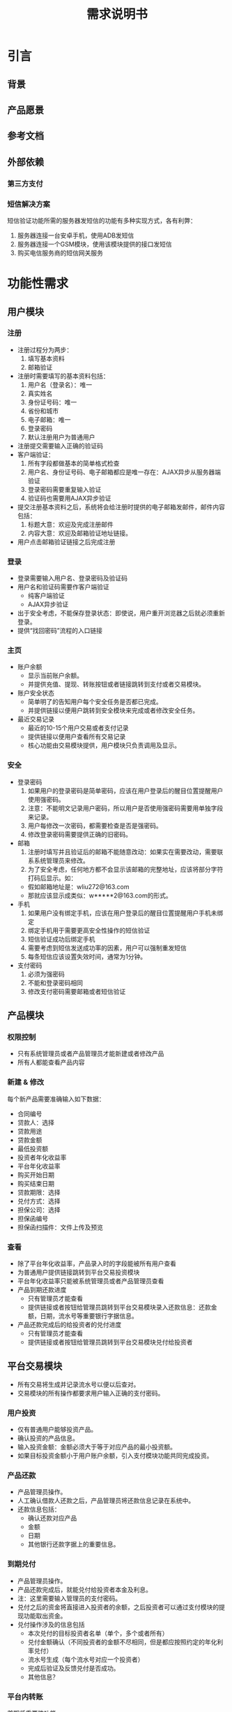 #+STARTUP: showeverything
#+LANGUAGE: zh-CN
#+OPTIONS: creator:nil
#+TITLE: 需求说明书

* 引言

** 背景

** 产品愿景

** 参考文档

** 外部依赖

*** 第三方支付

*** 短信解决方案

    短信验证功能所需的服务器发短信的功能有多种实现方式，各有利弊：

    1. 服务器连接一台安卓手机，使用ADB发短信
    2. 服务器连接一个GSM模块，使用该模块提供的接口发短信
    3. 购买电信服务商的短信网关服务


* 功能性需求

** 用户模块

*** 注册

    + 注册过程分为两步：
      1. 填写基本资料
      2. 邮箱验证
    + 注册时需要填写的基本资料包括：
      1. 用户名（登录名）：唯一
      2. 真实姓名
      3. 身份证号码：唯一
      4. 省份和城市
      5. 电子邮箱：唯一
      6. 登录密码
      7. 默认注册用户为普通用户
    + 注册提交需要输入正确的验证码
    + 客户端验证：
      1. 所有字段都做基本的简单格式检查
      2. 用户名、身份证号码、电子邮箱都应是唯一存在：AJAX异步从服务器端验证
      3. 登录密码需要重复输入验证
      4. 验证码也需要用AJAX异步验证
    + 提交注册基本资料之后，系统将会给注册时提供的电子邮箱发邮件，邮件内容包括：
      1. 标题大意：欢迎及完成注册邮件
      2. 内容大意：欢迎及邮箱验证地址链接。
    + 用户点击邮箱验证链接之后完成注册

*** 登录

    + 登录需要输入用户名、登录密码及验证码
    + 用户名和验证码需要作客户端验证
      - 纯客户端验证
      - AJAX异步验证
    + 出于安全考虑，不能保存登录状态：即使说，用户重开浏览器之后就必须重新登录。
    + 提供“找回密码”流程的入口链接

*** 主页

    + 账户余额
      - 显示当前账户余额。
      - 并提供充值、提现、转账按钮或者链接跳转到支付或者交易模块。
    + 账户安全状态
      - 简单明了的告知用户每个安全任务是否都已完成。
      - 并提供链接以便用户跳转到安全模块来完成或者修改安全任务。
    + 最近交易记录
      - 最近的10-15个用户交易或者支付记录
      - 提供链接以便用户查看所有交易记录
      - 核心功能由交易模块提供，用户模块只负责调用及显示。

*** 安全

    + 登录密码
      1. 如果用户的登录密码是简单密码，应该在用户登录后的醒目位置提醒用户使用强密码。
      2. 注意：不能明文记录用户密码，所以用户是否使用强密码需要用单独字段来记录。
      3. 用户每修改一次密码，都需要检查是否是强密码。
      4. 修改登录密码需要提供正确的旧密码。
    + 邮箱
      1. 注册时填写并且验证后的邮箱不能随意改动：如果实在需要改动，需要联系系统管理员来修改。
      2. 为了安全考虑，任何地方都不会显示该邮箱的完整地址，应该将部分字符打码后显示。如：
	 - 假如邮箱地址是：wliu272@163.com
	 - 那就应该显示成类似：w*****2@163.com的形式。
    + 手机
      1. 如果用户没有绑定手机，应该在用户登录后的醒目位置提醒用户手机未绑定
      2. 绑定手机用于需要更高安全性操作的短信验证
      3. 短信验证成功后绑定手机
      4. 需要考虑到短信发送成功率的因素，用户可以强制重发短信
      5. 每条短信应该设置失效时间，通常为1分钟。
    + 支付密码
      1. 必须为强密码
      2. 不能和登录密码相同
      3. 修改支付密码需要邮箱或者短信验证

** 产品模块

*** 权限控制

    + 只有系统管理员或者产品管理员才能新建或者修改产品
    + 所有人都能查看产品内容

*** 新建 & 修改

    每个新产品需要准确输入如下数据：

    + 合同编号
    + 贷款人：选择
    + 贷款用途
    + 贷款金额
    + 最低投资额
    + 投资者年化收益率
    + 平台年化收益率
    + 购买开始日期
    + 购买结束日期
    + 贷款期限：选择
    + 兑付方式：选择
    + 担保公司：选择
    + 担保函编号
    + 担保函扫描件：文件上传及预览

*** 查看

    + 除了平台年化收益率，产品录入时的字段能被所有用户查看
    + 为普通用户提供链接跳转到平台交易投资模块
    + 平台年化收益率只能被系统管理员或者产品管理员查看
    + 产品到期还款进度
      - 只有管理员才能查看
      - 提供链接或者按钮给管理员跳转到平台交易模块录入还款信息：还款金额，日期，流水号等重要银行字据信息。
    + 产品还款完成后的给投资者的兑付进度
      - 只有管理员才能查看
      - 提供链接或者按钮给管理员跳转到平台交易模块兑付给投资者

** 平台交易模块

   + 所有交易将生成并记录流水号以便以后查对。
   + 交易模块的所有操作都要求用户输入正确的支付密码。

*** 用户投资

    + 仅有普通用户能够投资产品。
    + 确认投资的产品信息。
    + 输入投资金额：金额必须大于等于对应产品的最小投资额。
    + 如果目标投资金额小于用户账户余额，引入支付模块功能共同完成投资。

*** 产品还款

    + 产品管理员操作。
    + 人工确认借款人还款之后，产品管理员将还款信息记录在系统中。
    + 还款信息包括：
      - 确认还款对应产品
      - 金额
      - 日期
      - 其他银行还款字据上的重要信息。

*** 到期兑付

    + 产品管理员操作。
    + 产品还款完成后，就能兑付给投资者本金及利息。
    + 注：这里需要输入管理员的支付密码。
    + 兑付之后的资金将直接进入投资者的余额，之后投资者可以通过支付模块的提现功能取出资金。
    + 兑付操作涉及的信息包括
      - 本次兑付的目标投资者名单（单个，多个或者所有）
      - 兑付金额确认（不同投资者的金额不尽相同，但是都应按照约定的年化利率兑付）
      - 流水号生成（每个流水号对应一个投资者）
      - 完成后验证及反馈兑付是否成功。
      - 其他信息？

*** 平台内转账

    首期低重要性功能。

** 在线支付模块

   + 平台账户

*** 充值

    1. 确认充值金额 & 确认支付密码
    2. 跳转到第三方支付服务商的页面完成支付
    3. 平台需要确认支付是否成功：用户支付的金额是否到帐
    4. 反馈成功信息给用户：成功后用户余额应立即增加相应金额

*** 提现

    1. 确认充值金额 & 确认支付密码
    2. 提示用户提现资金应该会在1-2个（？）工作日到帐，若还没到帐请马上联系我们。
    3. 平台账户转账到用户绑定的银行卡上，需要用到用户的真实姓名。所以还需提醒用户，如果他们没有提供实名，提现操作将不会成功。
    4. 提现之后，账户余额立即减少相应金额，但是提现操作详细信息需要记录在

*** 安全

*** 人工服务

** 字典模块

*** 用户角色

    + 普通用户
    + 系统管理员
    + 产品管理员

*** 地区字典
    
    + 省份
    + 城市
    + 区

*** 贷款人

    + 贷款人姓名或公司名称

*** 担保公司

    + 担保公司名称

*** 产品状态

    + 筹款中
    + 筹款结束
    + 到期还款中
    + 到期兑付中
    + 结束

*** 到期兑付方式

    + 

** 统计模块

** 帮助模块

*** 联系方式

*** 留言

    首期低重要性功能。

*** 在线帮助

    首期低重要性功能。

** 公告模块

*** 主页公告

*** 所有公告

*** 公告管理

* 非功能性需求

** 平台

** 安全

   + 为了简便的保证用户所有敏感信息的安全，全应用都应使用SSL用以加密所有通信。这样会造成性能上的损失，但是基于现有的分析，应该不会大幅降低用户体验，所以暂时不对此进行优化。
   + 必须保证数据一致性和完整性：
     - 对于一次性多个数据库操作，全面事务处理
     - 重点设计所有涉及交易和支付操作的异常处理

** 性能

** 兼容性
